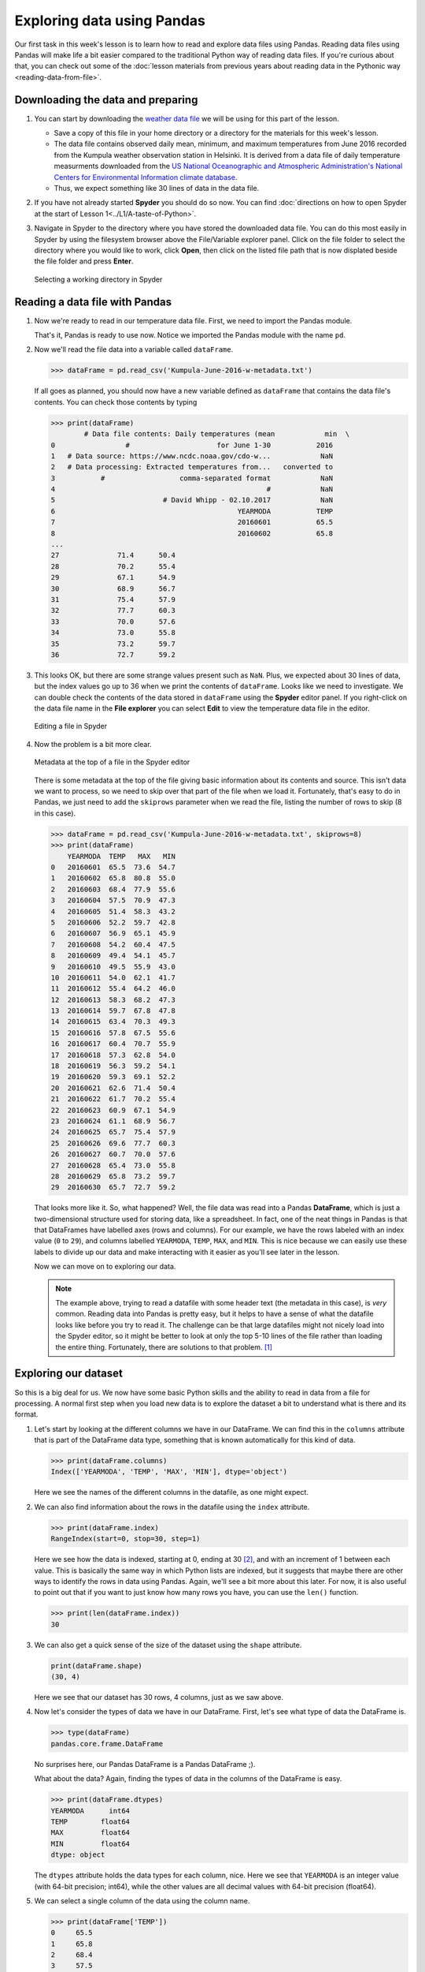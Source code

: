 Exploring data using Pandas
===========================

Our first task in this week's lesson is to learn how to read and explore data files using Pandas.
Reading data files using Pandas will make life a bit easier compared to the traditional Python way of reading data files.
If you're curious about that, you can check out some of the :doc:`lesson materials from previous years about reading data in the Pythonic way <reading-data-from-file>`.

Downloading the data and preparing
----------------------------------

1. You can start by downloading the `weather data file <../../_static/data/L5/Kumpula-June-2016-w-metadata.txt>`__ we will be using for this part of the lesson.

   - Save a copy of this file in your home directory or a directory for the materials for this week's lesson.

   - The data file contains observed daily mean, minimum, and maximum temperatures from June 2016 recorded from the Kumpula weather observation station in Helsinki.
     It is derived from a data file of daily temperature measurments downloaded from the `US National Oceanographic and Atmospheric Administration's National Centers for Environmental Information climate database <https://www.ncdc.noaa.gov/cdo-web/>`__.

   - Thus, we expect something like 30 lines of data in the data file.

2. If you have not already started **Spyder** you should do so now.
   You can find :doc:`directions on how to open Spyder at the start of Lesson 1<../L1/A-taste-of-Python>`.

3. Navigate in Spyder to the directory where you have stored the downloaded data file.
   You can do this most easily in Spyder by using the filesystem browser above the File/Variable explorer panel.
   Click on the file folder to select the directory where you would like to work, click **Open**, then click on the listed file path that is now displated beside the file folder and press **Enter**.

   .. figure:: img/Spyder-wd.png
    :width: 600px
    :align: center
    :alt: Selecting a working directory in Spyder

    Selecting a working directory in Spyder

Reading a data file with Pandas
-------------------------------

1. Now we're ready to read in our temperature data file.
   First, we need to import the Pandas module.

   .. ipython:: python

    import pandas as pd

   That's it, Pandas is ready to use now.
   Notice we imported the Pandas module with the name ``pd``.

2. Now we'll read the file data into a variable called ``dataFrame``.

   .. code:: python

    >>> dataFrame = pd.read_csv('Kumpula-June-2016-w-metadata.txt')

   If all goes as planned, you should now have a new variable defined as ``dataFrame`` that contains the data file's contents.
   You can check those contents by typing

   .. code:: python

    >>> print(dataFrame)
            # Data file contents: Daily temperatures (mean            min  \
    0                 #                     for June 1-30           2016   
    1   # Data source: https://www.ncdc.noaa.gov/cdo-w...            NaN   
    2   # Data processing: Extracted temperatures from...   converted to   
    3           #                  comma-separated format            NaN   
    4                                                   #            NaN   
    5                          # David Whipp - 02.10.2017            NaN   
    6                                            YEARMODA           TEMP   
    7                                            20160601           65.5   
    8                                            20160602           65.8   
    ...
    27              71.4      50.4  
    28              70.2      55.4  
    29              67.1      54.9  
    30              68.9      56.7  
    31              75.4      57.9  
    32              77.7      60.3  
    33              70.0      57.6  
    34              73.0      55.8  
    35              73.2      59.7  
    36              72.7      59.2  

3. This looks OK, but there are some strange values present such as ``NaN``.
   Plus, we expected about 30 lines of data, but the index values go up to 36 when we print the contents of ``dataFrame``.
   Looks like we need to investigate.
   We can double check the contents of the data stored in ``dataFrame`` using the **Spyder** editor panel.
   If you right-click on the data file name in the **File explorer** you can select **Edit** to view the temperature data file in the editor.

   .. figure:: img/Spyder-edit.png
    :width: 600px
    :align: center
    :alt: Editing a file in Spyder

    Editing a file in Spyder

4. Now the problem is a bit more clear.

   .. figure:: img/Spyder-metadata.png
    :width: 600px
    :align: center
    :alt: Metadata at the top of a file in the Spyder editor

    Metadata at the top of a file in the Spyder editor

   There is some metadata at the top of the file giving basic information about its contents and source.
   This isn't data we want to process, so we need to skip over that part of the file when we load it.
   Fortunately, that's easy to do in Pandas, we just need to add the ``skiprows`` parameter when we read the file, listing the number of rows to skip (8 in this case).

   .. code:: python

    >>> dataFrame = pd.read_csv('Kumpula-June-2016-w-metadata.txt', skiprows=8)
    >>> print(dataFrame)
        YEARMODA  TEMP   MAX   MIN
    0   20160601  65.5  73.6  54.7
    1   20160602  65.8  80.8  55.0
    2   20160603  68.4  77.9  55.6
    3   20160604  57.5  70.9  47.3
    4   20160605  51.4  58.3  43.2
    5   20160606  52.2  59.7  42.8
    6   20160607  56.9  65.1  45.9
    7   20160608  54.2  60.4  47.5
    8   20160609  49.4  54.1  45.7
    9   20160610  49.5  55.9  43.0
    10  20160611  54.0  62.1  41.7
    11  20160612  55.4  64.2  46.0
    12  20160613  58.3  68.2  47.3
    13  20160614  59.7  67.8  47.8
    14  20160615  63.4  70.3  49.3
    15  20160616  57.8  67.5  55.6
    16  20160617  60.4  70.7  55.9
    17  20160618  57.3  62.8  54.0
    18  20160619  56.3  59.2  54.1
    19  20160620  59.3  69.1  52.2
    20  20160621  62.6  71.4  50.4
    21  20160622  61.7  70.2  55.4
    22  20160623  60.9  67.1  54.9
    23  20160624  61.1  68.9  56.7
    24  20160625  65.7  75.4  57.9
    25  20160626  69.6  77.7  60.3
    26  20160627  60.7  70.0  57.6
    27  20160628  65.4  73.0  55.8
    28  20160629  65.8  73.2  59.7
    29  20160630  65.7  72.7  59.2

   That looks more like it.
   So, what happened?
   Well, the file data was read into a Pandas **DataFrame**, which is just a two-dimensional structure used for storing data, like a spreadsheet.
   In fact, one of the neat things in Pandas is that that DataFrames have labelled axes (rows and columns).
   For our example, we have the rows labeled with an index value (``0`` to ``29``), and columns labelled ``YEARMODA``, ``TEMP``, ``MAX``, and ``MIN``.
   This is nice because we can easily use these labels to divide up our data and make interacting with it easier as you'll see later in the lesson.
   
   Now we can move on to exploring our data.

   .. note::

    The example above, trying to read a datafile with some header text (the metadata in this case), is *very* common.
    Reading data into Pandas is pretty easy, but it helps to have a sense of what the datafile looks like before you try to read it.
    The challenge can be that large datafiles might not nicely load into the Spyder editor, so it might be better to look at only the top 5-10 lines of the file rather than loading the entire thing.
    Fortunately, there are solutions to that problem. [#f1]_

Exploring our dataset
---------------------

So this is a big deal for us.
We now have some basic Python skills and the ability to read in data from a file for processing.
A normal first step when you load new data is to explore the dataset a bit to understand what is there and its format.

1. Let's start by looking at the different columns we have in our DataFrame.
   We can find this in the ``columns``  attribute that is part of the DataFrame data type, something that is known automatically for this kind of data.

   .. code:: python

    >>> print(dataFrame.columns)
    Index(['YEARMODA', 'TEMP', 'MAX', 'MIN'], dtype='object')

   Here we see the names of the different columns in the datafile, as one might expect.

2. We can also find information about the rows in the datafile using the ``index`` attribute.

   .. code:: python

    >>> print(dataFrame.index)
    RangeIndex(start=0, stop=30, step=1)

   Here we see how the data is indexed, starting at 0, ending at 30 [#f2]_, and with an increment of 1 between each value.
   This is basically the same way in which Python lists are indexed, but it suggests that maybe there are other ways to identify the rows in data using Pandas.
   Again, we'll see a bit more about this later.
   For now, it is also useful to point out that if you want to just know how many rows you have, you can use the ``len()`` function.

   .. code:: python

    >>> print(len(dataFrame.index))
    30

3. We can also get a quick sense of the size of the dataset using the ``shape`` attribute.

   .. code:: python

    print(dataFrame.shape)
    (30, 4)

   Here we see that our dataset has 30 rows, 4 columns, just as we saw above.

4. Now let's consider the types of data we have in our DataFrame.
   First, let's see what type of data the DataFrame is.

   .. code:: python

    >>> type(dataFrame)
    pandas.core.frame.DataFrame

   No surprises here, our Pandas DataFrame is a Pandas DataFrame ;).

   What about the data?
   Again, finding the types of data in the columns of the DataFrame is easy.

   .. code:: python

    >>> print(dataFrame.dtypes)
    YEARMODA      int64
    TEMP        float64
    MAX         float64
    MIN         float64
    dtype: object
    
   The ``dtypes`` attribute holds the data types for each column, nice.
   Here we see that ``YEARMODA`` is an integer value (with 64-bit precision; int64), while the other values are all decimal values with 64-bit precision (float64).

5. We can select a single column of the data using the column name.

   .. code:: python

    >>> print(dataFrame['TEMP'])
    0     65.5
    1     65.8
    2     68.4
    3     57.5
    4     51.4
    5     52.2
    6     56.9
    7     54.2
    8     49.4
    9     49.5
    10    54.0
    11    55.4
    12    58.3
    13    59.7
    14    63.4
    15    57.8
    16    60.4
    17    57.3
    18    56.3
    19    59.3
    20    62.6
    21    61.7
    22    60.9
    23    61.1
    24    65.7
    25    69.6
    26    60.7
    27    65.4
    28    65.8
    29    65.7
    Name: TEMP, dtype: float64

   As you can see, selecting a given column is straightforward.
   Furthermore, printing out its values shows not only the values, but also their data type.
   What about the type of the column itself?

   .. code:: python

    >>> type(dataFrame['TEMP'])
    pandas.core.series.Series

   Interesting.
   So rather than seeing a DataFrame type or float64, a selected column from a DataFrame is called a *Series* in Pandas.
   A Pandas Series is just a 1-D list of values.
   In fact, you can create a Pandas Series from a Python list.
   If you have long lists of numbers, for instance, creating a Pandas Series will allow you to interact with these values more efficiently in terms of computing time.

   .. ipython:: python

    myList = [1, 2, 3, 4, 5, 6, 7.0]
    mySeries = pd.Series(myList)
    print(mySeries)

   As you can see, ``myList`` is converted to a Pandas Series using the ``ps.Series()`` function.
   Also, note that Pandas is smart about the conversion, detecting a single floating point value (``7.0``) and assigning all values in the Series the data type float64.

6. Just like DataFrames, Pandas Series have a set of attributes they know about themselves and methods they can use to make calculations using the Series data.
   Useful methods include ``mean()``, ``min()``, ``max()``, and ``std()`` (the standard deviation).

   .. code:: python

    >>> print(dataFrame['TEMP'].mean())
    59.73

   Here, we don't even need to store ``dataFrame['TEMP']`` as a separate series in order to find the mean value using the ``mean()`` method.

7. Finally, there are occasions where you'll need to convert data in a Series to another data type.
   If you're planning to print a large number of value to the screen, for instance, it might be helpful to have those values as character strings.
   Data type conversions is most easily done using the ``astype()`` method.

   .. code:: python
    
    >>> print(dataFrame['TEMP'].astype('str'))
    0     65.5
    1     65.8
    2     68.4
    3     57.5
    4     51.4
    5     52.2
    6     56.9
    7     54.2
    8     49.4
    9     49.5
    10    54.0
    11    55.4
    12    58.3
    13    59.7
    14    63.4
    15    57.8
    16    60.4
    17    57.3
    18    56.3
    19    59.3
    20    62.6
    21    61.7
    22    60.9
    23    61.1
    24    65.7
    25    69.6
    26    60.7
    27    65.4
    28    65.8
    29    65.7
    Name: TEMP, dtype: object

   In this case, the object data type indicates the temperature values are stored as character strings.
   A more obvious case is converting to integer values.

   .. code:: python

    print(dataFrame['TEMP'].astype('int'))
    0     65
    1     65
    2     68
    3     57
    4     51
    5     52
    6     56
    7     54
    8     49
    9     49
    10    54
    11    55
    12    58
    13    59
    14    63
    15    57
    16    60
    17    57
    18    56
    19    59
    20    62
    21    61
    22    60
    23    61
    24    65
    25    69
    26    60
    27    65
    28    65
    29    65
    Name: TEMP, dtype: int64

   Here you can clearly see the temperature values are now whole numbers.

   .. caution::

    Be careful with type conversions from floating point values to integers.
    The conversion simply drops the stuff to the right of the decimal point, so all values are rounded down to the nearest whole number.
    For example, 99.99 will be rounded to 99 as an integer.
    This can be dangerous in some cases.

.. rubric:: Footnotes

.. [#f1] When you're trying to think over how to read in a data file you can take advantage of common command-line tools like **head**.
         head is a simple program to read lines from the start of a data file and print them to the screen.
         Linux or MacOS users can use head from the command line in a Terminal window as follows

         .. code:: bash

            $ head Kumpula-June-2016-w-metadata.txt
            # Data file contents: Daily temperatures (mean, min, max) for Kumpula, Helsinki
            #                     for June 1-30, 2016
            # Data source: https://www.ncdc.noaa.gov/cdo-web/search?datasetid=GHCND
            # Data processing: Extracted temperatures from raw data file, converted to
            #                  comma-separated format
            #
            # David Whipp - 02.10.2017

            YEARMODA,TEMP,MAX,MIN
            20160601,65.5,73.6,54.7

         As you can see, head gives you the first 10 lines of the file by default.
         You can use the ``-n`` flag to get a larger or smaller number of lines.

         .. code:: bash
        
            $ head -n 5 Kumpula-June-2016-w-metadata.txt
            # Data file contents: Daily temperatures (mean, min, max) for Kumpula, Helsinki
            #                     for June 1-30, 2016
            # Data source: https://www.ncdc.noaa.gov/cdo-web/search?datasetid=GHCND
            # Data processing: Extracted temperatures from raw data file, converted to
            #                  comma-separated format
            
         Windows users should also be able to use head via the **Anaconda Prompt** available where Anaconda is listed in your installed programs.
         After you open the Anaconda Prompt you should be able to change into the directory containing your data file and use head.

.. [#f2] Note again here that the last value in the list of indicies is not included in the range, just like when you use the ``range()`` function.
